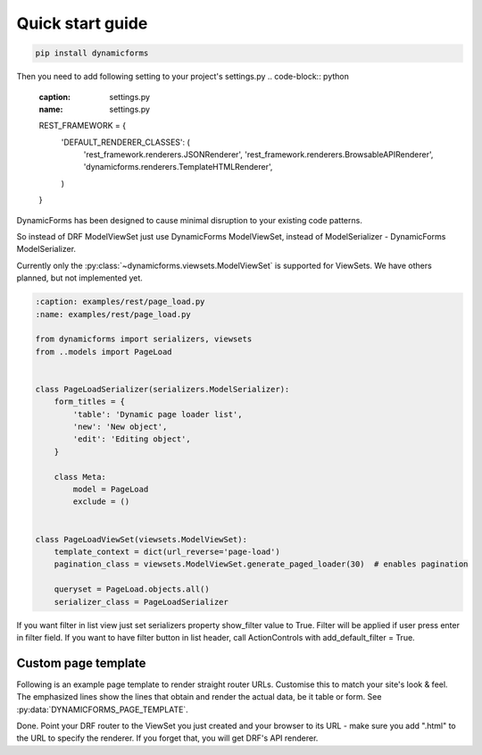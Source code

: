 Quick start guide
=================

.. code-block:: bash

   pip install dynamicforms

Then you need to add following setting to your project's settings.py
.. code-block:: python

   :caption: settings.py
   :name: settings.py

   REST_FRAMEWORK = {
       'DEFAULT_RENDERER_CLASSES': (
           'rest_framework.renderers.JSONRenderer',
           'rest_framework.renderers.BrowsableAPIRenderer',
           'dynamicforms.renderers.TemplateHTMLRenderer',
       )
   }


DynamicForms has been designed to cause minimal disruption to your existing code patterns.

So instead of DRF ModelViewSet just use DynamicForms ModelViewSet, instead of ModelSerializer - DynamicForms
ModelSerializer.

Currently only the :py:class:`~dynamicforms.viewsets.ModelViewSet` is supported for ViewSets. We have others planned,
but not implemented yet.

.. code-block:: python

   :caption: examples/rest/page_load.py
   :name: examples/rest/page_load.py

   from dynamicforms import serializers, viewsets
   from ..models import PageLoad


   class PageLoadSerializer(serializers.ModelSerializer):
       form_titles = {
           'table': 'Dynamic page loader list',
           'new': 'New object',
           'edit': 'Editing object',
       }

       class Meta:
           model = PageLoad
           exclude = ()


   class PageLoadViewSet(viewsets.ModelViewSet):
       template_context = dict(url_reverse='page-load')
       pagination_class = viewsets.ModelViewSet.generate_paged_loader(30)  # enables pagination

       queryset = PageLoad.objects.all()
       serializer_class = PageLoadSerializer


.. code-block:: python
   :caption: examples/models.py  (excerpt)
   :name: examples/models.py

   from django.db import models

   class PageLoad(models.Model):
       """
       Shows how DynamicForms handles dynamic loading of many records in ViewSet result
       """
       description = models.CharField(max_length=20, help_text='Item description')


If you want filter in list view just set serializers property show_filter value to True. Filter will be applied if user
press enter in filter field. If you want to have filter button in list header, call ActionControls with
add_default_filter = True.

.. code-block:: python
   :caption: examples/filter.py
   :name: examples/filter.py

   from dynamicforms import serializers, viewsets
   from dynamicforms.action import ActionControls
   from ..models import Filter


   class FilterSerializer(serializers.ModelSerializer):
       form_titles = {
           'table': 'Dynamic filter list',
           'new': 'New object',
           'edit': 'Editing object',
       }
       controls = ActionControls(add_default_crud=True, add_default_filter=True)
       show_filter = True

       class Meta:
           model = Filter
           exclude = ()


   class FilterViewSet(viewsets.ModelViewSet):
       template_context = dict(url_reverse='filter')
       pagination_class = viewsets.ModelViewSet.generate_paged_loader(30)  # enables pagination

       queryset = Filter.objects.all()
       serializer_class = FilterSerializer


Custom page template
--------------------

Following is an example page template to render straight router URLs. Customise this to match your site's look & feel.
The emphasized lines show the lines that obtain and render the actual data, be it table or form.
See :py:data:`DYNAMICFORMS_PAGE_TEMPLATE`.

.. code-block:: django
   :caption: examples/templates/examples/page.html
   :name: examples/templates/examples/page.html
   :emphasize-lines: 12, 17, 20

   {% extends 'examples/base.html' %}
   {% load dynamicforms %}
   {% block title %}
     {{ serializer.page_title }}
   {% endblock %}
   {% block body %}
     {% if DF.TEMPLATE_VARIANT.BOOTSTRAP_VERSION == 'v3' %}
       {% set_var card_class='panel panel-default' card_header='panel-heading' card_body='panel_body' %}
     {% else %}
       {% set_var card_class='card' card_header='card-header' card_body='card-body' %}
     {% endif %}
     {% get_data_template as data_template %}

   <div class="{{ card_class }}" style="display: inline-block; margin: 1em">
     <div class="{{ card_header }}">
       {{ serializer.page_title }}
       {% if serializer.render_type == 'table' %}{% render_table_commands serializer 'header' %}{% endif %}
     </div>
     <div class="{{ card_body }}">
       {% include data_template with serializer=serializer data=data %}
     </div>
   </div>
   {% endblock %}


Done. Point your DRF router to the ViewSet you just created and your browser to its URL - make sure you add ".html" to
the URL to specify the renderer. If you forget that, you will get DRF's API renderer.
